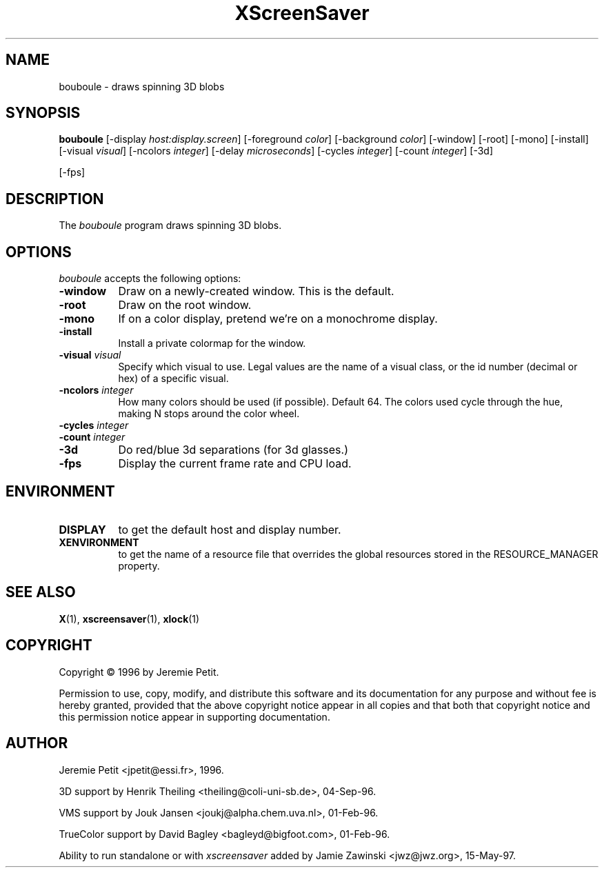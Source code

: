 .TH XScreenSaver 1 "15-May-97" "X Version 11"
.SH NAME
bouboule \- draws spinning 3D blobs
.SH SYNOPSIS
.B bouboule
[\-display \fIhost:display.screen\fP] [\-foreground \fIcolor\fP] [\-background \fIcolor\fP] [\-window] [\-root] [\-mono] [\-install] [\-visual \fIvisual\fP] [\-ncolors \fIinteger\fP] [\-delay \fImicroseconds\fP] [\-cycles \fIinteger\fP] [\-count \fIinteger\fP] [\-3d]

[\-fps]
.SH DESCRIPTION
The \fIbouboule\fP program draws spinning 3D blobs.
.SH OPTIONS
.I bouboule
accepts the following options:
.TP 8
.B \-window
Draw on a newly-created window.  This is the default.
.TP 8
.B \-root
Draw on the root window.
.TP 8
.B \-mono 
If on a color display, pretend we're on a monochrome display.
.TP 8
.B \-install
Install a private colormap for the window.
.TP 8
.B \-visual \fIvisual\fP
Specify which visual to use.  Legal values are the name of a visual class,
or the id number (decimal or hex) of a specific visual.
.TP 8
.B \-ncolors \fIinteger\fP
How many colors should be used (if possible).  Default 64.
The colors used cycle through the hue, making N stops around
the color wheel.
.TP 8
.B \-cycles \fIinteger\fP

.TP 8
.B \-count \fIinteger\fP

.TP 8
.B \-3d
Do red/blue 3d separations (for 3d glasses.)

.TP 8
.B \-fps
Display the current frame rate and CPU load.
.SH ENVIRONMENT
.PP
.TP 8
.B DISPLAY
to get the default host and display number.
.TP 8
.B XENVIRONMENT
to get the name of a resource file that overrides the global resources
stored in the RESOURCE_MANAGER property.
.SH SEE ALSO
.BR X (1),
.BR xscreensaver (1),
.BR xlock (1)
.SH COPYRIGHT
Copyright \(co 1996 by Jeremie Petit.

Permission to use, copy, modify, and distribute this software and its
documentation for any purpose and without fee is hereby granted,
provided that the above copyright notice appear in all copies and that
both that copyright notice and this permission notice appear in
supporting documentation. 

.SH AUTHOR
Jeremie Petit <jpetit@essi.fr>, 1996.

3D support by Henrik Theiling <theiling@coli-uni-sb.de>, 04-Sep-96.

VMS support by Jouk Jansen <joukj@alpha.chem.uva.nl>, 01-Feb-96.

TrueColor support by David Bagley <bagleyd@bigfoot.com>, 01-Feb-96.

Ability to run standalone or with \fIxscreensaver\fP added by 
Jamie Zawinski <jwz@jwz.org>, 15-May-97.
